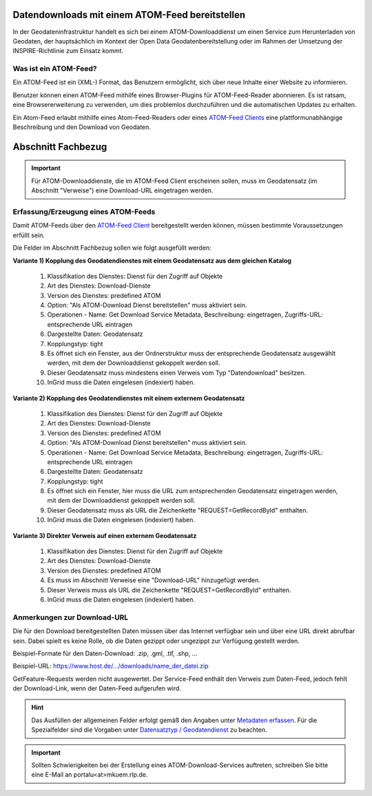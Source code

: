 
Datendownloads mit einem ATOM-Feed bereitstellen
^^^^^^^^^^^^^^^^^^^^^^^^^^^^^^^^^^^^^^^^^^^^^^^^

In der Geodateninfrastruktur handelt es sich bei einem ATOM-Downloaddienst um einen Service zum Herunterladen von Geodaten, der hauptsächlich im Kontext der Open Data Geodatenbereitstellung oder im Rahmen der Umsetzung der INSPIRE-Richtlinie zum Einsatz kommt.

 
Was ist ein ATOM-Feed?
""""""""""""""""""""""

Ein ATOM-Feed ist ein (XML-) Format, das Benutzern ermöglicht, sich über neue Inhalte einer Website zu informieren.

Benutzer können einen ATOM-Feed mithilfe eines Browser-Plugins für ATOM-Feed-Reader abonnieren. Es ist ratsam, eine Browsererweiterung zu verwenden, um dies problemlos durchzuführen und die automatischen Updates zu erhalten.

Ein Atom-Feed erlaubt mithilfe eines Atom-Feed-Readers oder eines `ATOM-Feed Clients <https://metaver-bedienungsanleitung.readthedocs.io/de/igeng/ingrid-editor/erfassung/datensatztypen/ATOM-feed/client.html>`_ eine plattformunabhängige Beschreibung und den Download von Geodaten.


Abschnitt Fachbezug
^^^^^^^^^^^^^^^^^^^

.. important:: Für ATOM-Downloaddienste, die im ATOM-Feed Client erscheinen sollen, muss im Geodatensatz (im Abschnitt "Verweise") eine Download-URL eingetragen werden.


Erfassung/Erzeugung eines ATOM-Feeds
""""""""""""""""""""""""""""""""""""

Damit ATOM-Feeds über den `ATOM-Feed Client <https://metaver-bedienungsanleitung.readthedocs.io/de/igeng/ingrid-editor/erfassung/datensatztypen/ATOM-feed/client.html>`_ bereitgestellt werden können, müssen bestimmte Voraussetzungen erfüllt sein.


Die Felder im Abschnitt Fachbezug sollen wie folgt ausgefüllt werden:

**Variante 1) Kopplung des Geodatendienstes mit einem Geodatensatz aus dem gleichen Katalog**

  1. Klassifikation des Dienstes: Dienst für den Zugriff auf Objekte
  2. Art des Dienstes: Download-Dienste
  3. Version des Dienstes: predefined ATOM
  4. Option: "Als ATOM-Download Dienst bereitstellen" muss aktiviert sein.
  5. Operationen - Name: Get Download Service Metadata, Beschreibung: eingetragen, Zugriffs-URL: entsprechende URL eintragen
  6. Dargestellte Daten: Geodatensatz
  7. Kopplungstyp: tight
  8. Es öffnet sich ein Fenster, aus der Ordnerstruktur muss der entsprechende Geodatensatz ausgewählt werden, mit dem der Downloaddienst gekoppelt werden soll.
  9. Dieser Geodatensatz muss mindestens einen Verweis vom Typ "Datendownload" besitzen.
  10. InGrid muss die Daten eingelesen (indexiert) haben.


**Variante 2) Kopplung des Geodatendienstes mit einem externem Geodatensatz**


  1. Klassifikation des Dienstes: Dienst für den Zugriff auf Objekte
  2. Art des Dienstes: Download-Dienste
  3. Version des Dienstes: predefined ATOM
  4. Option: "Als ATOM-Download Dienst bereitstellen" muss aktiviert sein.
  5. Operationen - Name: Get Download Service Metadata, Beschreibung: eingetragen, Zugriffs-URL: entsprechende URL eintragen
  6. Dargestellte Daten: Geodatensatz
  7. Kopplungstyp: tight
  8. Es öffnet sich ein Fenster, hier muss die URL zum entsprechenden Geodatensatz eingetragen werden, mit dem der Downloaddienst gekoppelt werden soll.
  9. Dieser Geodatensatz muss als URL die Zeichenkette "REQUEST=GetRecordById" enthalten.
  10. InGrid muss die Daten eingelesen (indexiert) haben.



**Variante 3) Direkter Verweis auf einen externem Geodatensatz**

  1. Klassifikation des Dienstes: Dienst für den Zugriff auf Objekte
  2. Art des Dienstes: Download-Dienste
  3. Version des Dienstes: predefined ATOM
  4. Es muss im Abschnitt Verweise eine "Download-URL" hinzugefügt werden.
  5. Dieser Verweis muss als URL die Zeichenkette "REQUEST=GetRecordById" enthalten.
  6. InGrid muss die Daten eingelesen (indexiert) haben.


Anmerkungen zur Download-URL
""""""""""""""""""""""""""""

Die für den Download bereitgestellten Daten müssen über das Internet verfügbar sein und über eine URL direkt abrufbar sein. Dabei spielt es keine Rolle, ob die Daten gezippt oder ungezippt zur Verfügung gestellt werden.

Beispiel-Formate für den Daten-Download: .zip, .gml, .tif, .shp, ...

Beispiel-URL: https://www.host.de/.../downloads/name_der_datei.zip


GetFeature-Requests werden nicht ausgewertet. Der Service-Feed enthält den Verweis zum Daten-Feed, jedoch fehlt der Download-Link, wenn der Daten-Feed aufgerufen wird. 


.. hint:: Das Ausfüllen der allgemeinen Felder erfolgt gemäß den Angaben unter `Metadaten erfassen <https://metaver-bedienungsanleitung.readthedocs.io/de/latest/ingrid-editor/erfassung/erfassung-metadaten.html>`_. Für die Spezialfelder sind die Vorgaben unter `Datensatztyp / Geodatendienst <https://metaver-bedienungsanleitung.readthedocs.io/de/igeng/ingrid-editor/erfassung/datensatztypen/datensatztyp-geodatendienst.html>`_ zu beachten.


.. important:: Sollten Schwierigkeiten bei der Erstellung eines ATOM-Download-Services auftreten, schreiben Sie bitte eine E-Mail an portalu<at>mkuem.rlp.de.
